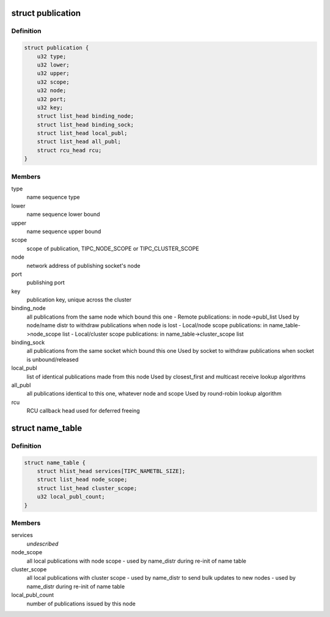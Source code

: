 .. -*- coding: utf-8; mode: rst -*-
.. src-file: net/tipc/name_table.h

.. _`publication`:

struct publication
==================

.. c:type:: struct publication

    info about a published (name or) name sequence

.. _`publication.definition`:

Definition
----------

.. code-block:: c

    struct publication {
        u32 type;
        u32 lower;
        u32 upper;
        u32 scope;
        u32 node;
        u32 port;
        u32 key;
        struct list_head binding_node;
        struct list_head binding_sock;
        struct list_head local_publ;
        struct list_head all_publ;
        struct rcu_head rcu;
    }

.. _`publication.members`:

Members
-------

type
    name sequence type

lower
    name sequence lower bound

upper
    name sequence upper bound

scope
    scope of publication, TIPC_NODE_SCOPE or TIPC_CLUSTER_SCOPE

node
    network address of publishing socket's node

port
    publishing port

key
    publication key, unique across the cluster

binding_node
    all publications from the same node which bound this one
    - Remote publications: in node->publ_list
    Used by node/name distr to withdraw publications when node is lost
    - Local/node scope publications: in name_table->node_scope list
    - Local/cluster scope publications: in name_table->cluster_scope list

binding_sock
    all publications from the same socket which bound this one
    Used by socket to withdraw publications when socket is unbound/released

local_publ
    list of identical publications made from this node
    Used by closest_first and multicast receive lookup algorithms

all_publ
    all publications identical to this one, whatever node and scope
    Used by round-robin lookup algorithm

rcu
    RCU callback head used for deferred freeing

.. _`name_table`:

struct name_table
=================

.. c:type:: struct name_table

    table containing all existing port name publications

.. _`name_table.definition`:

Definition
----------

.. code-block:: c

    struct name_table {
        struct hlist_head services[TIPC_NAMETBL_SIZE];
        struct list_head node_scope;
        struct list_head cluster_scope;
        u32 local_publ_count;
    }

.. _`name_table.members`:

Members
-------

services
    *undescribed*

node_scope
    all local publications with node scope
    - used by name_distr during re-init of name table

cluster_scope
    all local publications with cluster scope
    - used by name_distr to send bulk updates to new nodes
    - used by name_distr during re-init of name table

local_publ_count
    number of publications issued by this node

.. This file was automatic generated / don't edit.

